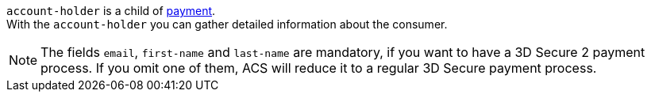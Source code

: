 // This include file requires the shortcut {listname} in the link, as this include file is used in different environments.
// The shortcut guarantees that the target of the link remains in the current environment.

``account-holder`` is a child of <<CC_Fields_{listname}_request_payment, payment>>. +
With the ``account-holder`` you can gather detailed information about the consumer. 

NOTE:  	The fields ``email``, ``first-name`` and ``last-name`` are mandatory, if you want to have a 3D Secure 2 payment process. If you omit one of them, ACS will reduce it to a regular 3D Secure payment process. 
